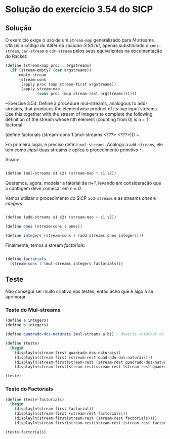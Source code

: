 * Solução do exercício 3.54 do SICP

** Solução

O exercício exige o uso de um =stream-map= generalizado para /N/ streams. Utilizei o código do Alifer da /solucao-3.50.rkt/, apenas substituindo o =cons-stream=, =car-stream= e =cdr-stream= pelos seus equivalentes na documentação do Racket: 

#+BEGIN_SRC scheme
(define (stream-map proc . argstreams)
  (if (stream-empty? (car argstreams))
      empty-stream
      (stream-cons
       (apply proc (map stream-first argstreams))
       (apply stream-map
              (cons proc (map stream-rest argstreams))))))
#+END_SRC

~Exercise 3.54: Define a procedure mul-streams, analogous
to add-streams, that produces the elementwise product of
its two input streams. Use this together with the stream of
integers to complete the following definition of the stream
whose nth element (counting from 0) is n + 1 factorial:

(define factorials
  (stream-cons 1 (mul-streams <???> <???>)))
~

Em primeiro lugar, é preciso definir =mul-streams=. Análogo a =add-streams=,
ele tem como /input/ duas streams e aplica o procedimento primitivo =*=.

Assim:

#+BEGIN_SRC scheme

(define (mul-streams s1 s2) (stream-map * s1 s2))

#+END_SRC

Queremos, agora, modelar a fatorial de /n+1/, levando em consideração que a contagem deve começar em /n = 0/.

Vamos utilizar o procedimento do SICP =add-streams= e as streams /ones/ e /integers/:

#+BEGIN_SRC scheme

(define (add-streams s1 s2) (stream-map + s1 s2))

(define ones (stream-cons 1 ones))

(define integers (stream-cons 1 (add-streams ones integers)))

#+END_SRC

Finalmente, temos a stream /factorials/: 

#+BEGIN_SRC scheme

(define factorials
  (stream-cons 1 (mul-streams integers factorials)))
#+END_SRC



   
** Teste

Não consegui ser muito criativo nos testes, então acho que é algo a se aprimorar.

*** Teste do Mul-streams

#+BEGIN_SRC scheme
(define a integers)
(define b integers)

(define quadrado-dos-naturais (mul-streams a b)) ; deveria retornar os quadrados dos integrais

(define (teste)
  (begin
    (displayln(stream-first quadrado-dos-naturais))
    (displayln(stream-first (stream-rest quadrado-dos-naturais)))
    (displayln(stream-first(stream-rest (stream-rest quadrado-dos-naturais))))
    (displayln(stream-first(stream-rest(stream-rest (stream-rest quadrado-dos-naturais)))))))

(teste)

#+END_SRC

*** Teste do Factorials          

#+BEGIN_SRC scheme
(define (teste-factorials)
  (begin
    (displayln(stream-first factorial))
    (displayln(stream-first (stream-rest factorials)))
    (displayln(stream-first(stream-rest (stream-rest factorials))))
    (displayln(stream-first(stream-rest(stream-rest (stream-rest factorials)))))))

(teste-factorials)
#+END_SRC 

 
